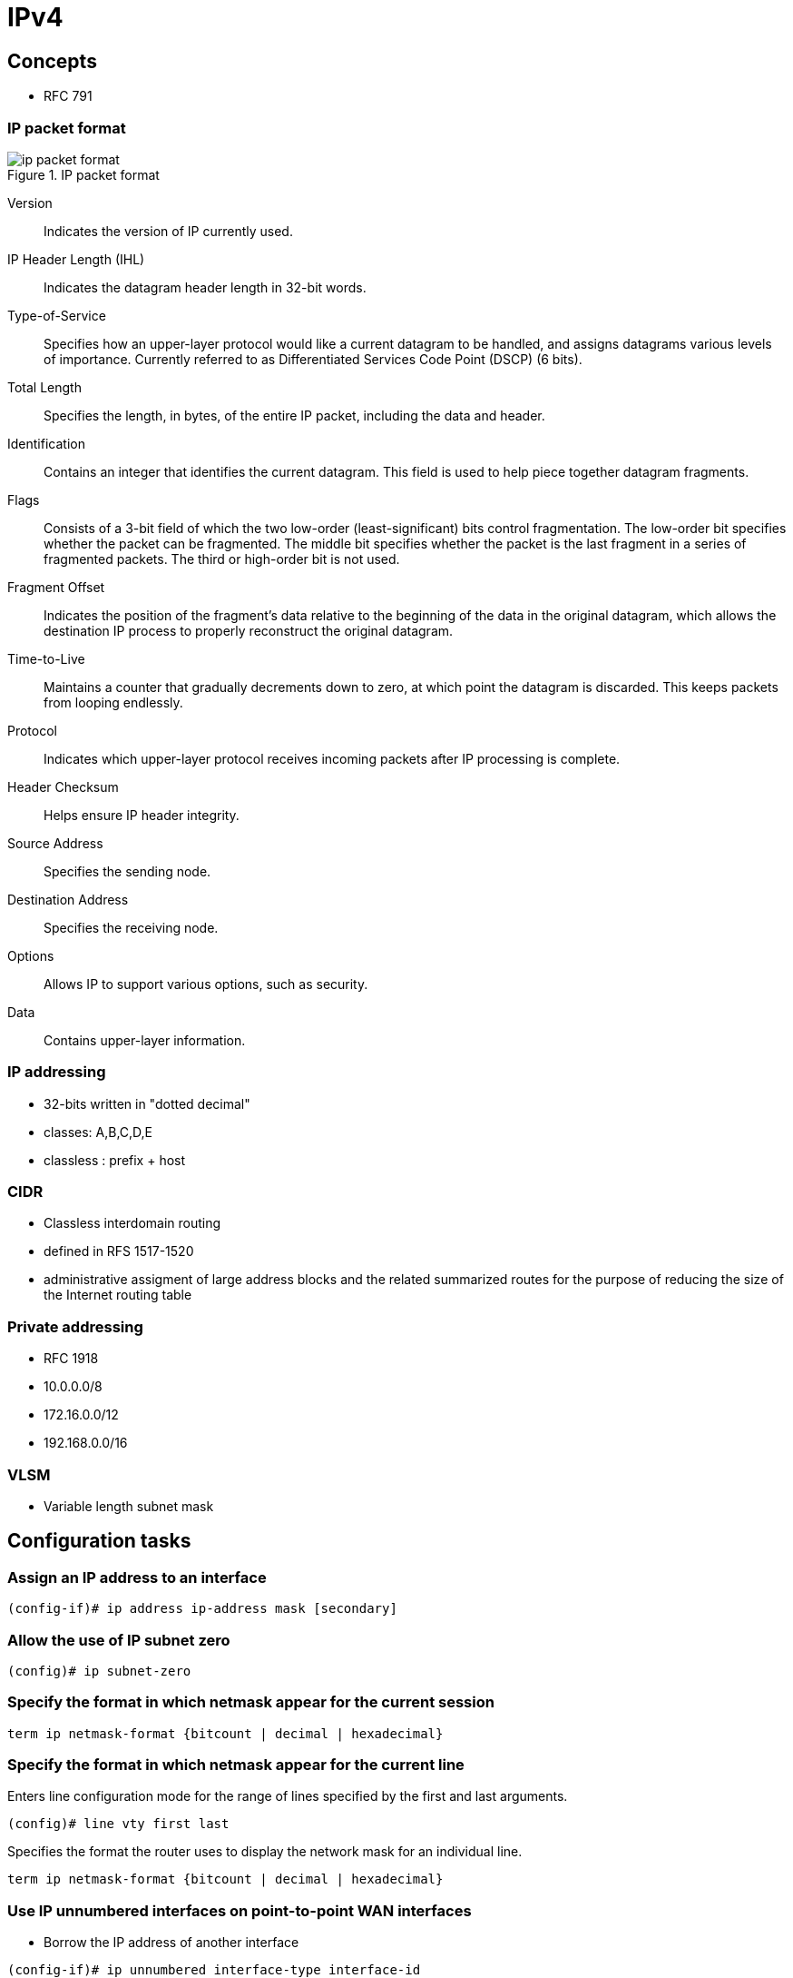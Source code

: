 = IPv4


== Concepts

- RFC 791

=== IP packet format

.IP packet format
image::images/ip-packet-format.png[]

Version::
Indicates the version of IP currently used.

IP Header Length (IHL)::
Indicates the datagram header length in 32-bit words.

Type-of-Service::
Specifies how an upper-layer protocol would like a current datagram to be handled, and assigns datagrams various levels of importance. Currently referred to as Differentiated Services Code Point (DSCP) (6 bits).

Total Length::
Specifies the length, in bytes, of the entire IP packet, including the data and header.

Identification::
Contains an integer that identifies the current datagram. This field is used to help piece together datagram fragments.

Flags::
Consists of a 3-bit field of which the two low-order (least-significant) bits control fragmentation. The low-order bit specifies whether the packet can be fragmented. The middle bit specifies whether the packet is the last fragment in a series of fragmented packets. The third or high-order bit is not used.

Fragment Offset::
Indicates the position of the fragment's data relative to the beginning of the data in the original datagram, which allows the destination IP process to properly reconstruct the original datagram.

Time-to-Live::
Maintains a counter that gradually decrements down to zero, at which point the datagram is discarded. This keeps packets from looping endlessly.

Protocol::
Indicates which upper-layer protocol receives incoming packets after IP processing is complete.

Header Checksum::
Helps ensure IP header integrity.

Source Address::
Specifies the sending node.

Destination Address::
Specifies the receiving node.

Options::
Allows IP to support various options, such as security.

Data::
Contains upper-layer information. 


=== IP addressing

- 32-bits written in "dotted decimal"
- classes: A,B,C,D,E
- classless : prefix + host 



=== CIDR

- Classless interdomain routing
- defined in RFS 1517-1520
- administrative assigment of large address blocks and the related summarized
  routes for the purpose of reducing the size of the Internet routing table


=== Private addressing

- RFC 1918
- 10.0.0.0/8
- 172.16.0.0/12
- 192.168.0.0/16

=== VLSM

- Variable length subnet mask

== Configuration tasks

=== Assign an IP address to an interface

----
(config-if)# ip address ip-address mask [secondary]
----

=== Allow the use of IP subnet zero

----
(config)# ip subnet-zero
----

=== Specify the format in which netmask appear for the current session

----
term ip netmask-format {bitcount | decimal | hexadecimal}
----

=== Specify the format in which netmask appear for the current line

Enters line configuration mode for the range of lines specified by the first and last arguments.

----
(config)# line vty first last 
----

Specifies the format the router uses to display the network mask for an individual line.

----
term ip netmask-format {bitcount | decimal | hexadecimal}
----

=== Use IP unnumbered interfaces on point-to-point WAN interfaces 

- Borrow the IP address of another interface

----
(config-if)# ip unnumbered interface-type interface-id
----


.Restrictions 
[NOTE]
- only point-to-point (non-multiaccess) WAN interfaces
- You cannot reboot a IOS image over an ip unnumbered interface 


=== Use a 31-bit prefix on point-to-point WAN interfaces

- Since RFC 3021
- only on point-to-point WAN interfaces

----
(config)# ip classless
(config-if)# ip address a.b.c.d 255.255.255.254
----




== Troubleshooting

=== Display the IP parameters for the interface

----
show ip interface
----

=== Display the IP networks the device is connected to

----
show ip route connected
----

=== RFC 5227 - IPv4 address conflict detection 

